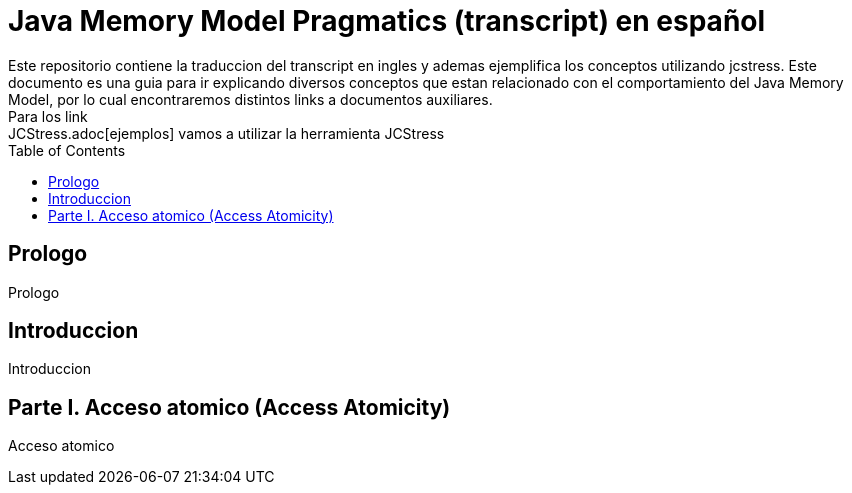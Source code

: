 = Java Memory Model Pragmatics (transcript) en español
Este repositorio contiene la traduccion del transcript en ingles y ademas ejemplifica los conceptos utilizando jcstress. Este documento es una guia para ir explicando diversos conceptos que estan relacionado con el comportamiento del Java Memory Model, por lo cual encontraremos distintos links a documentos auxiliares.
Para los link:JCStress.adoc[ejemplos] vamos a utilizar la herramienta JCStress
:toc: macro

toc::[]
== Prologo
Prologo

== Introduccion
Introduccion

== Parte I. Acceso atomico (Access Atomicity)
Acceso atomico
